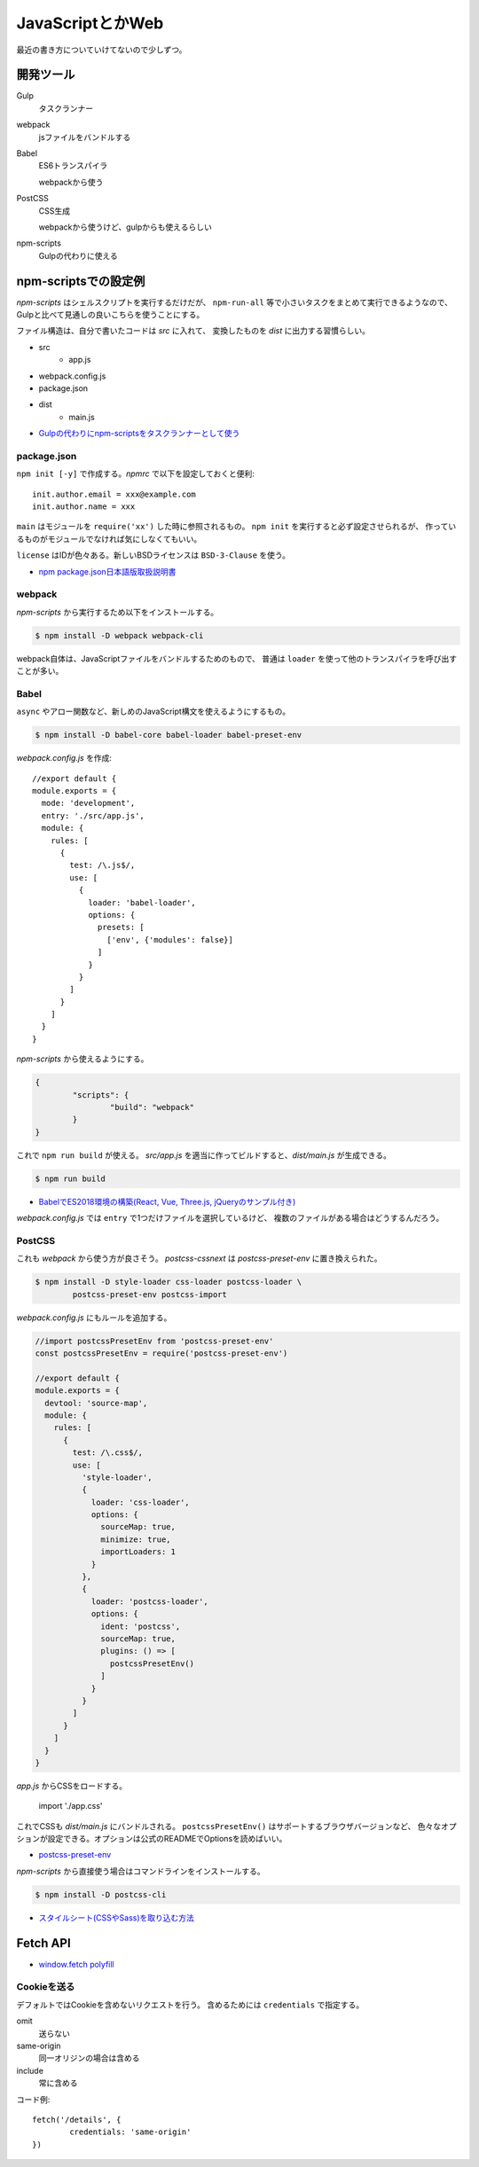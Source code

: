 ==================
JavaScriptとかWeb
==================

.. highlight:: js

最近の書き方についていけてないので少しずつ。

開発ツール
==========

Gulp
	タスクランナー

webpack
	jsファイルをバンドルする

Babel
	ES6トランスパイラ

	webpackから使う

PostCSS
	CSS生成

	webpackから使うけど、gulpからも使えるらしい

npm-scripts
	Gulpの代わりに使える

npm-scriptsでの設定例
=====================

*npm-scripts* はシェルスクリプトを実行するだけだが、
``npm-run-all`` 等で小さいタスクをまとめて実行できるようなので、
Gulpと比べて見通しの良いこちらを使うことにする。

ファイル構造は、自分で書いたコードは *src* に入れて、
変換したものを *dist* に出力する習慣らしい。

* src
	* app.js
* webpack.config.js
* package.json
* dist
	* main.js

* `Gulpの代わりにnpm-scriptsをタスクランナーとして使う <http://glatchdesign.com/blog/web/tools/1265>`_

package.json
------------

``npm init [-y]`` で作成する。*npmrc* で以下を設定しておくと便利::

	init.author.email = xxx@example.com
	init.author.name = xxx

``main`` はモジュールを ``require('xx')`` した時に参照されるもの。
``npm init`` を実行すると必ず設定させられるが、
作っているものがモジュールでなければ気にしなくてもいい。

``license`` はIDが色々ある。新しいBSDライセンスは ``BSD-3-Clause`` を使う。

* `npm package.json日本語版取扱説明書 <http://liberty-technology.biz/PublicItems/npm/package.json.html>`_

webpack
-------

*npm-scripts* から実行するため以下をインストールする。

.. code-block:: console

	$ npm install -D webpack webpack-cli

webpack自体は、JavaScriptファイルをバンドルするためのもので、
普通は ``loader`` を使って他のトランスパイラを呼び出すことが多い。

Babel
-----

``async`` やアロー関数など、新しめのJavaScript構文を使えるようにするもの。

.. code-block:: console

	$ npm install -D babel-core babel-loader babel-preset-env

*webpack.config.js* を作成::

	//export default {
	module.exports = {
	  mode: 'development',
	  entry: './src/app.js',
	  module: {
	    rules: [
	      {
	        test: /\.js$/,
	        use: [
	          {
	            loader: 'babel-loader',
	            options: {
	              presets: [
	                ['env', {'modules': false}]
	              ]
	            }
	          }
	        ]
	      }
	    ]
	  }
	}

*npm-scripts* から使えるようにする。

.. code-block:: json

	{
		"scripts": {
			"build": "webpack"
		}
	}

これで ``npm run build`` が使える。
*src/app.js* を適当に作ってビルドすると、*dist/main.js* が生成できる。

.. code-block:: console

	$ npm run build

* `BabelでES2018環境の構築(React, Vue, Three.js, jQueryのサンプル付き) <https://ics.media/entry/16028>`_

*webpack.config.js* では ``entry`` で1つだけファイルを選択しているけど、
複数のファイルがある場合はどうするんだろう。

PostCSS
--------

これも *webpack* から使う方が良さそう。
*postcss-cssnext* は *postcss-preset-env* に置き換えられた。

.. code-block:: console

	$ npm install -D style-loader css-loader postcss-loader \
		postcss-preset-env postcss-import

*webpack.config.js* にもルールを追加する。

.. code-block:: js

	//import postcssPresetEnv from 'postcss-preset-env'
	const postcssPresetEnv = require('postcss-preset-env')

	//export default {
	module.exports = {
	  devtool: 'source-map',
	  module: {
	    rules: [
	      {
	        test: /\.css$/,
	        use: [
	          'style-loader',
	          {
	            loader: 'css-loader',
	            options: {
	              sourceMap: true,
	              minimize: true,
	              importLoaders: 1
	            }
	          },
	          {
	            loader: 'postcss-loader',
	            options: {
	              ident: 'postcss',
	              sourceMap: true,
	              plugins: () => [
	                postcssPresetEnv()
	              ]
	            }
	          }
	        ]
	      }
	    ]
	  }
	}

*app.js* からCSSをロードする。

	import './app.css'

これでCSSも *dist/main.js* にバンドルされる。
``postcssPresetEnv()`` はサポートするブラウザバージョンなど、
色々なオプションが設定できる。オプションは公式のREADMEでOptionsを読めばいい。

* `postcss-preset-env <https://github.com/csstools/postcss-preset-env>`_

*npm-scripts* から直接使う場合はコマンドラインをインストールする。

.. code-block:: console

	$ npm install -D postcss-cli

* `スタイルシート(CSSやSass)を取り込む方法 <https://ics.media/entry/17376>`_

Fetch API
==========

* `window.fetch polyfill <https://github.com/github/fetch>`_

Cookieを送る
-------------

デフォルトではCookieを含めないリクエストを行う。
含めるためには ``credentials`` で指定する。

omit
	送らない

same-origin
	同一オリジンの場合は含める

include
	常に含める

コード例::

	fetch('/details', {
		credentials: 'same-origin'
	})
